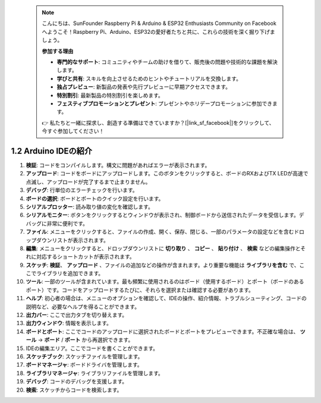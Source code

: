  .. note::

    こんにちは、SunFounder Raspberry Pi & Arduino & ESP32 Enthusiasts Community on Facebookへようこそ！Raspberry Pi、Arduino、ESP32の愛好者たちと共に、これらの技術を深く掘り下げましょう。

    **参加する理由**

    - **専門的なサポート**: コミュニティやチームの助けを借りて、販売後の問題や技術的な課題を解決します。
    - **学びと共有**: スキルを向上させるためのヒントやチュートリアルを交換します。
    - **独占プレビュー**: 新製品の発表や先行プレビューに早期アクセスできます。
    - **特別割引**: 最新製品の特別割引を楽しめます。
    - **フェスティブプロモーションとプレゼント**: プレゼントやホリデープロモーションに参加できます。

    👉 私たちと一緒に探求し、創造する準備はできていますか？[|link_sf_facebook|]をクリックして、今すぐ参加してください！

1.2 Arduino IDEの紹介
=================================

.. image:: img/sp_ide_2.png

1. **検証**: コードをコンパイルします。構文に問題があればエラーが表示されます。

2. **アップロード**: コードをボードにアップロードします。このボタンをクリックすると、ボードのRXおよびTX LEDが高速で点滅し、アップロードが完了するまで止まりません。

3. **デバッグ**: 行単位のエラーチェックを行います。

4. **ボードの選択**: ボードとポートのクイック設定を行います。

5. **シリアルプロッター**: 読み取り値の変化を確認します。

6. **シリアルモニター**: ボタンをクリックするとウィンドウが表示され、制御ボードから送信されたデータを受信します。デバッグに非常に便利です。

7. **ファイル**: メニューをクリックすると、ファイルの作成、開く、保存、閉じる、一部のパラメータの設定などを含むドロップダウンリストが表示されます。

8. **編集**: メニューをクリックすると、ドロップダウンリストに **切り取り** 、 **コピー** 、 **貼り付け** 、 **検索** などの編集操作とそれに対応するショートカットが表示されます。

9. **スケッチ**: **検証**、 **アップロード** 、ファイルの追加などの操作が含まれます。より重要な機能は **ライブラリを含む** で、ここでライブラリを追加できます。

10. **ツール**: 一部のツールが含まれています。最も頻繁に使用されるのはボード（使用するボード）とポート（ボードのあるポート）です。コードをアップロードするたびに、それらを選択または確認する必要があります。

11. **ヘルプ**: 初心者の場合は、メニューのオプションを確認して、IDEの操作、紹介情報、トラブルシューティング、コードの説明など、必要なヘルプを得ることができます。

12. **出力バー**: ここで出力タブを切り替えます。

13. **出力ウィンドウ**: 情報を表示します。

14. **ボードとポート**: ここでコードのアップロードに選択されたボードとポートをプレビューできます。不正確な場合は、 **ツール** -> **ボード** / **ポート** から再選択できます。

15. IDEの編集エリア。ここでコードを書くことができます。

16. **スケッチブック**: スケッチファイルを管理します。

17. **ボードマネージャ**: ボードドライバを管理します。

18. **ライブラリマネージャ**: ライブラリファイルを管理します。

19. **デバッグ**: コードのデバッグを支援します。

20. **検索**: スケッチからコードを検索します。

